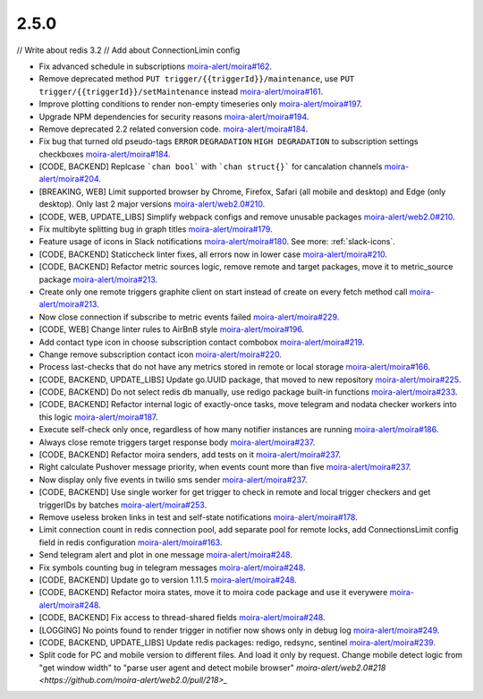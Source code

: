 2.5.0
===========================

// Write about redis 3.2
// Add about ConnectionLimin config

- Fix advanced schedule in subscriptions `moira-alert/moira#162 <https://github.com/moira-alert/moira/pull/162>`_.
- Remove deprecated method ``PUT trigger/{{triggerId}}/maintenance``, use ``PUT trigger/{{triggerId}}/setMaintenance`` instead `moira-alert/moira#161 <https://github.com/moira-alert/moira/pull/161>`_.
- Improve plotting conditions to render non-empty timeseries only `moira-alert/moira#197 <https://github.com/moira-alert/moira/issues/197>`_.
- Upgrade NPM dependencies for security reasons `moira-alert/moira#194 <https://github.com/moira-alert/moira/issues/194>`_.
- Remove deprecated 2.2 related conversion code. `moira-alert/moira#184 <https://github.com/moira-alert/moira/issues/184>`_.
- Fix bug that turned old pseudo-tags ``ERROR`` ``DEGRADATION`` ``HIGH DEGRADATION`` to subscription settings checkboxes `moira-alert/moira#184 <https://github.com/moira-alert/moira/issues/184>`_.
- [CODE, BACKEND] Replcase ```chan bool``` with ```chan struct{}``` for cancalation channels `moira-alert/moira#204 <https://github.com/moira-alert/moira/pull/204>`_.
- [BREAKING, WEB] Limit supported browser by Chrome, Firefox, Safari (all mobile and desktop) and Edge (only desktop). Only last 2 major versions `moira-alert/web2.0#210 <https://github.com/moira-alert/web2.0/pull/210>`_.
- [CODE, WEB, UPDATE_LIBS] Simplify webpack configs and remove unusable packages `moira-alert/web2.0#210 <https://github.com/moira-alert/web2.0/pull/210>`_.
- Fix multibyte splitting bug in graph titles `moira-alert/moira#179 <https://github.com/moira-alert/moira/issues/179>`_.
- Feature usage of icons in Slack notifications `moira-alert/moira#180 <https://github.com/moira-alert/moira/issues/180>`_. See more: :ref:`slack-icons`.
- [CODE, BACKEND] Staticcheck linter fixes, all errors now in lower case `moira-alert/moira#210 <https://github.com/moira-alert/moira/pull/210>`_.
- [CODE, BACKEND] Refactor metric sources logic, remove remote and target packages, move it to metric_source package `moira-alert/moira#213 <https://github.com/moira-alert/moira/pull/213>`_.
- Create only one remote triggers graphite client on start instead of create on every fetch method call `moira-alert/moira#213 <https://github.com/moira-alert/moira/pull/213>`_.
- Now close connection if subscribe to metric events failed `moira-alert/moira#229 <https://github.com/moira-alert/moira/pull/229>`_.
- [CODE, WEB] Change linter rules to AirBnB style `moira-alert/moira#196 <https://github.com/moira-alert/moira/issues/196>`_.
- Add contact type icon in choose subscription contact combobox `moira-alert/moira#219 <https://github.com/moira-alert/moira/issues/219>`_.
- Change remove subscription contact icon `moira-alert/moira#220 <https://github.com/moira-alert/moira/issues/220>`_.
- Process last-checks that do not have any metrics stored in remote or local storage `moira-alert/moira#166 <https://github.com/moira-alert/moira/issues/166>`_.
- [CODE, BACKEND, UPDATE_LIBS] Update go.UUID package, that moved to new repository `moira-alert/moira#225 <https://github.com/moira-alert/moira/pull/225>`_.
- [CODE, BACKEND] Do not select redis db manually, use redigo package built-in functions `moira-alert/moira#233 <https://github.com/moira-alert/moira/pull/233>`_.
- [CODE, BACKEND] Refactor internal logic of exactly-once tasks, move telegram and nodata checker workers into this logic `moira-alert/moira#187 <https://github.com/moira-alert/moira/issues/187>`_.
- Execute self-check only once, regardless of how many notifier instances are running `moira-alert/moira#186 <https://github.com/moira-alert/moira/issues/186>`_.
- Always close remote triggers target response body `moira-alert/moira#237 <https://github.com/moira-alert/moira/pull/237>`_.
- [CODE, BACKEND] Refactor moira senders, add tests on it `moira-alert/moira#237 <https://github.com/moira-alert/moira/pull/247>`_.
- Right calculate Pushover message priority, when events count more than five `moira-alert/moira#237 <https://github.com/moira-alert/moira/pull/247>`_.
- Now display only five events in twilio sms sender `moira-alert/moira#237 <https://github.com/moira-alert/moira/pull/247>`_.
- [CODE, BACKEND] Use single worker for get trigger to check in remote and local trigger checkers and get triggerIDs by batches `moira-alert/moira#253 <https://github.com/moira-alert/moira/pull/253>`_.
- Remove useless broken links in test and self-state notifications `moira-alert/moira#178 <https://github.com/moira-alert/moira/issues/178>`_.
- Limit connection count in redis connection pool, add separate pool for remote locks, add ConnectionsLimit config field in redis configuration `moira-alert/moira#163 <https://github.com/moira-alert/moira/issues/163>`_.
- Send telegram alert and plot in one message `moira-alert/moira#248 <https://github.com/moira-alert/moira/pull/248>`_.
- Fix symbols counting bug in telegram messages `moira-alert/moira#248 <https://github.com/moira-alert/moira/pull/248>`_.
- [CODE, BACKEND] Update go to version 1.11.5 `moira-alert/moira#248 <https://github.com/moira-alert/moira/pull/260>`_.
- [CODE, BACKEND] Refactor moira states, move it to moira code package and use it everywere `moira-alert/moira#248 <https://github.com/moira-alert/moira/pull/259>`_.
- [CODE, BACKEND] Fix access to thread-shared fields `moira-alert/moira#248 <https://github.com/moira-alert/moira/pull/258>`_.
- [LOGGING] No points found to render trigger in notifier now shows only in debug log `moira-alert/moira#249 <https://github.com/moira-alert/moira/pull/249>`_.
- [CODE, BACKEND, UPDATE_LIBS] Update redis packages: redigo, redsync, sentinel `moira-alert/moira#239 <https://github.com/moira-alert/moira/pull/239>`_.
- Split code for PC and mobile version to different files. And load it only by request. Change mobile detect logic from "get window width" to "parse user agent and detect mobile browser" `moira-alert/web2.0#218 <https://github.com/moira-alert/web2.0/pull/218>_`
